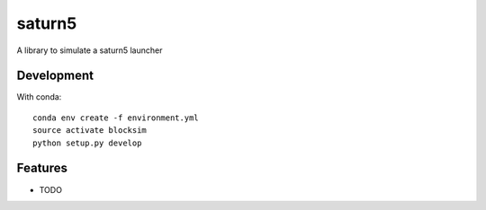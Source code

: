 ========
saturn5
========


A library to simulate a saturn5 launcher

Development
-----------

With conda::

    conda env create -f environment.yml
    source activate blocksim
    python setup.py develop

Features
--------

* TODO
